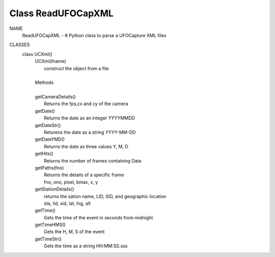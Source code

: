 Class ReadUFOCapXML
===================

NAME
    ReadUFOCapXML - # Python class to parse a UFOCapture XML files

CLASSES
    class UCXml()
     |  UCXml(fname)
     |      construct the object from a file
     |
     |  Methods 
     |  
     |  getCameraDetails()
     |      Returns the fps,cx and cy of the camera
     |  getDate()
     |      Returns the date as an integer YYYYMMDD
     |  getDateStr()
     |      Returens the date as a string YYYY-MM-DD
     |  getDateYMD()
     |      Returns the date as three values Y, M, D
     |  getHits()
     |      Returns the number of frames containing Data
     |  getPaths(fno)
     |      Returns the details of a specific frame 
     |      fno, ono, pixel, bmax, x, y
     |  getStationDetails()
     |      returns the sation name, LID, SID, and geographic location
     |      sta, lid, sid, lat, lng, alt
     |  getTime()
     |      Gets the time of the event in seconds from midnight
     |  getTimeHMS()
     |      Gets the H, M, S of the event
     |  getTimeStr()
     |      Gets the time as a string HH:MM:SS.sss


